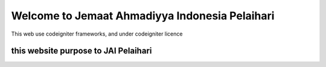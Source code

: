 ###################
Welcome to Jemaat Ahmadiyya Indonesia Pelaihari
###################

This web use codeigniter frameworks, and under codeigniter licence

*******************
this website purpose to JAI Pelaihari
*******************